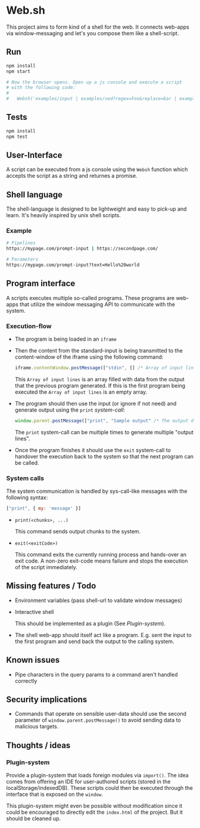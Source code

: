 * Web.sh

  This project aims to form kind of a shell for the web.  It connects
  web-apps via window-messaging and let's you compose them like a
  shell-script.
** Run

   #+BEGIN_SRC sh
     npm install
     npm start

     # Now the browser opens. Open up a js console and execute a script
     # with the following code:
     #
     #   Websh('examples/input | examples/sed?regex=Foo&replace=bar | examples/cat')
   #+END_SRC
** Tests

   #+BEGIN_SRC sh
     npm install
     npm test
   #+END_SRC
** User-Interface

   A script can be executed from a js console using the ~Websh~
   function which accepts the script as a string and returnes a
   promise.
** Shell language

   The shell-language is designed to be lightweight and easy to
   pick-up and learn.  It's heavily inspired by unix shell scripts.
*** Example

    #+BEGIN_SRC sh
      # Pipelines
      https://mypage.com/prompt-input | https://secondpage.com/

      # Parameters
      https://mypage.com/prompt-input?text=Hello%20world
    #+END_SRC
** Program interface

   A scripts executes multiple so-called programs. These programs are
   web-apps that utilize the window messaging API to communicate with
   the system.
*** Execution-flow

    - The program is being loaded in an ~iframe~
    - Then the content from the standard-input is being transmitted to
      the content-window of the iframe using the following command:

      #+BEGIN_SRC js
        iframe.contentWindow.postMessage(["stdin", [] /* Array of input lines */])
      #+END_SRC

      This ~Array of input lines~ is an array filled with data from
      the output that the previous program generated.  If this is the
      first program being executed the ~Array of input lines~ is an
      empty array.
    - The program should then use the input (or ignore if not need)
      and generate output using the ~print~ [[*System%20calls][system-call]]:

      #+BEGIN_SRC js
        window.parent.postMessage(["print", "Sample output" /* The output data */])
      #+END_SRC

      The ~print~ system-call can be multiple times to generate
      multiple "output lines".
    - Once the program finishes it should use the ~exit~ system-call
      to handover the execution back to the system so that the next
      program can be called.
*** System calls

    The system communication is handled by sys-call-like messages with
    the following syntax:

    #+BEGIN_SRC javascript
      ["print", { my: 'message' }]
    #+END_SRC

    - ~print(<chunks>, ...)~

      This command sends output chunks to the system.
    - ~exit(<exitCode>)~

      This command exits the currently running process and hands-over
      an exit code.  A non-zero exit-code means failure and stops the
      execution of the script immediately.
** Missing features / Todo

   - Environment variables (pass shell-url to validate window
     messages)
   - Interactive shell

     This should be implemented as a plugin (See [[*Plugin-system][Plugin-system]]).
   - The shell web-app should itself act like a program. E.g. sent the
     input to the first program and send back the output to the
     calling system.
** Known issues

   - Pipe characters in the query params to a command aren't handled
     correctly
** Security implications

   - Commands that operate on sensible user-data should use the second
     parameter of ~window.parent.postMessage()~ to avoid sending data
     to malicious targets.
** Thoughts / ideas

*** Plugin-system

    Provide a plugin-system that loads foreign modules via ~import()~.
    The idea comes from offering an IDE for user-authored scripts
    (stored in the localStorage/indexedDB).  These scripts could then
    be executed through the interface that is exposed on the ~window~.

    This plugin-system might even be possible without modification
    since it could be encouraged to directly edit the ~index.html~ of
    the project.  But it should be cleaned up.
